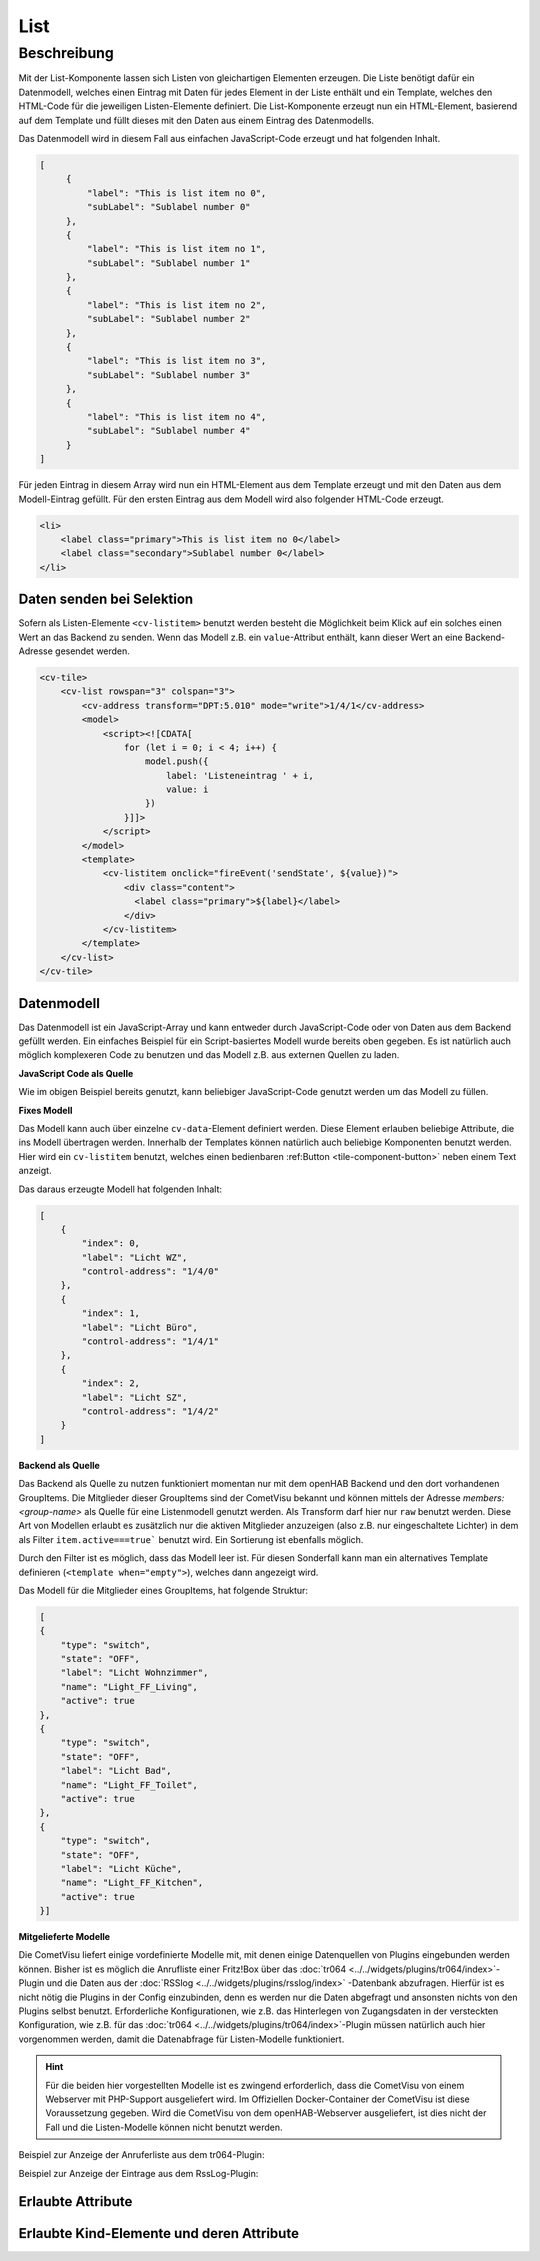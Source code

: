 .. _tile-component-List:

List
====

.. api-doc:: cv.ui.structure.tile.components.List


Beschreibung
------------

Mit der List-Komponente lassen sich Listen von gleichartigen Elementen erzeugen. Die Liste benötigt dafür ein
Datenmodell, welches einen Eintrag mit Daten für jedes Element in der Liste enthält und ein Template, welches
den HTML-Code für die jeweiligen Listen-Elemente definiert. Die List-Komponente erzeugt nun ein HTML-Element, basierend
auf dem Template und füllt dieses mit den Daten aus einem Eintrag des Datenmodells.

.. widget-example::

    <settings design="tile" selector="cv-tile">
        <screenshot name="cv-js-list" />
    </settings>
    <cv-tile>
        <cv-list rowspan="3" colspan="3">
            <model>
                <script><![CDATA[
                    for (let i = 0; i < 4; i++) {
                        model.push({
                            label: 'Listeneintrag ' + i,
                            subLabel: 'Zusatztext Nummer ' + i
                        })
                    }]]>
                </script>
            </model>
            <template>
                <li>
                    <label class="primary">${label}</label>
                    <label class="secondary">${subLabel}</label>
                </li>
            </template>
        </cv-list>
    </cv-tile>

Das Datenmodell wird in diesem Fall aus einfachen JavaScript-Code erzeugt und hat folgenden Inhalt.

.. code-block:: json

   [
        {
            "label": "This is list item no 0",
            "subLabel": "Sublabel number 0"
        },
        {
            "label": "This is list item no 1",
            "subLabel": "Sublabel number 1"
        },
        {
            "label": "This is list item no 2",
            "subLabel": "Sublabel number 2"
        },
        {
            "label": "This is list item no 3",
            "subLabel": "Sublabel number 3"
        },
        {
            "label": "This is list item no 4",
            "subLabel": "Sublabel number 4"
        }
   ]

Für jeden Eintrag in diesem Array wird nun ein HTML-Element aus dem Template erzeugt und mit den Daten aus dem
Modell-Eintrag gefüllt. Für den ersten Eintrag aus dem Modell wird also folgender HTML-Code erzeugt.

.. code-block:: html

    <li>
        <label class="primary">This is list item no 0</label>
        <label class="secondary">Sublabel number 0</label>
    </li>

Daten senden bei Selektion
^^^^^^^^^^^^^^^^^^^^^^^^^^

Sofern als Listen-Elemente ``<cv-listitem>`` benutzt werden besteht die Möglichkeit beim Klick auf ein solches
einen Wert an das Backend zu senden. Wenn das Modell z.B. ein ``value``-Attribut enthält, kann dieser Wert
an eine Backend-Adresse gesendet werden.

.. code-block:: xml

    <cv-tile>
        <cv-list rowspan="3" colspan="3">
            <cv-address transform="DPT:5.010" mode="write">1/4/1</cv-address>
            <model>
                <script><![CDATA[
                    for (let i = 0; i < 4; i++) {
                        model.push({
                            label: 'Listeneintrag ' + i,
                            value: i
                        })
                    }]]>
                </script>
            </model>
            <template>
                <cv-listitem onclick="fireEvent('sendState', ${value})">
                    <div class="content">
                      <label class="primary">${label}</label>
                    </div>
                </cv-listitem>
            </template>
        </cv-list>
    </cv-tile>

Datenmodell
^^^^^^^^^^^

Das Datenmodell ist ein JavaScript-Array und kann entweder durch JavaScript-Code oder von Daten aus dem Backend gefüllt werden.
Ein einfaches Beispiel für ein Script-basiertes Modell wurde bereits oben gegeben. Es ist natürlich auch möglich
komplexeren Code zu benutzen und das Modell z.B. aus externen Quellen zu laden.

**JavaScript Code als Quelle**

Wie im obigen Beispiel bereits genutzt, kann beliebiger JavaScript-Code genutzt werden um das Modell zu füllen.

**Fixes Modell**

Das Modell kann auch über einzelne ``cv-data``-Element definiert werden. Diese Element erlauben beliebige Attribute, die
ins Modell übertragen werden. Innerhalb der Templates können natürlich auch beliebige Komponenten benutzt werden.
Hier wird ein ``cv-listitem`` benutzt, welches einen bedienbaren :ref:Button <tile-component-button>` neben einem Text anzeigt.

.. widget-example::

    <settings design="tile" selector="cv-tile">
        <screenshot name="cv-data-list">
            <data address="1/4/0">0</data>
            <data address="1/4/1">1</data>
            <data address="1/4/2">0</data>
        </screenshot>
    </settings>
    <cv-meta>
        <cv-mapping name="light">
            <entry value="0">ri-lightbulb-line</entry>
            <entry value="1">ri-lightbulb-fill</entry>
        </cv-mapping>
    </cv-meta>
    <cv-tile>
        <cv-list rowspan="3" colspan="3">
            <model>
                <cv-data label="Licht WZ" control-address="1/4/0" />
                <cv-data label="Licht Büro" control-address="1/4/1" />
                <cv-data label="Licht SZ" control-address="1/4/2" />
            </model>
            <template>
                <cv-listitem>
                    <cv-button class="round-button" mapping="light" size="small">
                        <cv-address mode="readwrite" transform="DPT:1.001">${control-address}</cv-address>
                        <cv-icon class="value" />
                    </cv-button>
                    <div class="content">
                        <label class="primary">${label}</label>
                    </div>
                </cv-listitem>
            </template>
        </cv-list>
    </cv-tile>


Das daraus erzeugte Modell hat folgenden Inhalt:

.. code-block:: json

    [
        {
            "index": 0,
            "label": "Licht WZ",
            "control-address": "1/4/0"
        },
        {
            "index": 1,
            "label": "Licht Büro",
            "control-address": "1/4/1"
        },
        {
            "index": 2,
            "label": "Licht SZ",
            "control-address": "1/4/2"
        }
    ]


**Backend als Quelle**

Das Backend als Quelle zu nutzen funktioniert momentan nur mit dem openHAB Backend und den dort vorhandenen GroupItems.
Die Mitglieder dieser GroupItems sind der CometVisu bekannt und können mittels der Adresse `members:<group-name>` als
Quelle für eine Listenmodell genutzt werden. Als Transform darf hier nur ``raw`` benutzt werden.
Diese Art von Modellen erlaubt es zusätzlich nur die aktiven Mitglieder anzuzeigen (also z.B. nur eingeschaltete Lichter)
in dem als Filter ``item.active===true``` benutzt wird. Ein Sortierung ist ebenfalls möglich.

Durch den Filter ist es möglich, dass das Modell leer ist. Für diesen Sonderfall kann man ein alternatives Template
definieren (``<template when="empty">``), welches dann angezeigt wird.

.. widget-example::
    :shots-per-row: 2

    <settings design="tile" selector="cv-tile">
        <screenshot name="cv-backend-list">
            <data address="members:Lights" type="json">[
    {
        "type": "switch",
        "state": "OFF",
        "label": "Wohnzimmer",
        "name": "Light_FF_Living",
        "active": true
    },
    {
        "type": "switch",
        "state": "OFF",
        "label": "Bad",
        "name": "Light_FF_Toilet",
        "active": true
    },
    {
        "type": "switch",
        "state": "OFF",
        "label": "Küche",
        "name": "Light_FF_Kitchen",
        "active": true
    }]
            </data>
            <data address="Light_FF_Living">1</data>
            <data address="Light_FF_Toilet">1</data>
            <data address="Light_FF_Kitchen">1</data>
            <caption>Modell mit Einträgen</caption>
        </screenshot>
        <screenshot name="cv-backend-list-empty">
            <data address="members:Lights" type="json">[]</data>
            <caption>Leeres Modell</caption>
        </screenshot>
    </settings>
    <cv-meta>
        <cv-mapping name="light">
            <entry value="0">ri-lightbulb-line</entry>
            <entry value="1">ri-lightbulb-fill</entry>
        </cv-mapping>
    </cv-meta>
    <cv-tile size="1x2">
       <cv-list rowspan="3" colspan="3">
            <model filter="item.active===true" sort-by="label">
                <cv-address transform="raw" mode="read">members:Lights</cv-address>
            </model>
            <header>
                <h4>Eingeschaltete Lichter</h4>
            </header>
            <template>
                <cv-listitem>
                    <cv-button class="round-button" mapping="light" size="small">
                        <cv-address mode="readwrite" transform="OH:switch">${name}</cv-address>
                        <cv-icon class="value" />
                    </cv-button>
                    <div class="content">
                        <label class="primary">${label}</label>
                    </div>
                </cv-listitem>
            </template>
            <template when="empty">
                <li><label class="primary">Zur Zeit sind keine Lampen eingeschaltet</label></li>
            </template>
       </cv-list>
    </cv-tile>

Das Modell für die Mitglieder eines GroupItems, hat folgende Struktur:

.. code-block:: json

    [
    {
        "type": "switch",
        "state": "OFF",
        "label": "Licht Wohnzimmer",
        "name": "Light_FF_Living",
        "active": true
    },
    {
        "type": "switch",
        "state": "OFF",
        "label": "Licht Bad",
        "name": "Light_FF_Toilet",
        "active": true
    },
    {
        "type": "switch",
        "state": "OFF",
        "label": "Licht Küche",
        "name": "Light_FF_Kitchen",
        "active": true
    }]

**Mitgelieferte Modelle**

Die CometVisu liefert einige vordefinierte Modelle mit, mit denen einige Datenquellen von Plugins eingebunden werden
können. Bisher ist es möglich die Anrufliste einer Fritz!Box über das :doc:`tr064 <../../widgets/plugins/tr064/index>`-Plugin und die Daten aus der
:doc:`RSSlog <../../widgets/plugins/rsslog/index>` -Datenbank abzufragen. Hierfür ist es nicht nötig die Plugins in der Config einzubinden, denn
es werden nur die Daten abgefragt und ansonsten nichts von den Plugins selbst benutzt.
Erforderliche Konfigurationen, wie z.B. das Hinterlegen von Zugangsdaten in der versteckten 
Konfiguration, wie z.B. für das :doc:`tr064 <../../widgets/plugins/tr064/index>`-Plugin müssen natürlich auch hier vorgenommen werden, damit die
Datenabfrage für Listen-Modelle funktioniert.

.. HINT::

    Für die beiden hier vorgestellten Modelle ist es zwingend erforderlich, dass die CometVisu von einem Webserver
    mit PHP-Support ausgeliefert wird. Im Offiziellen Docker-Container der CometVisu ist diese Voraussetzung gegeben.
    Wird die CometVisu von dem openHAB-Webserver ausgeliefert, ist dies nicht der Fall und die Listen-Modelle können
    nicht benutzt werden.

Beispiel zur Anzeige der Anruferliste aus dem tr064-Plugin:

.. widget-example::

    <settings design="tile" selector="cv-tile">
        <fixtures>
            <fixture source-file="source/test/fixtures/tr064_proxy.xml" target-path="resource/plugins/tr064/proxy.php"/>
            <fixture source-file="source/test/fixtures/tr064_soap.json" target-path="resource/plugins/tr064/soap.php"/>
        </fixtures>
        <screenshot name="cv-tr064plugin-list"></screenshot>
    </settings>
    <cv-tile>
        <cv-list rowspan="3" colspan="3" refresh="120">
            <model class="FritzCallList" parameters="device=tr064device,max=10"/>
            <template>
              <li>
                <div style="float: left; font-size: 1.5em; padding-right: 8px">
                  <i class="knxuf-phone_call_in" style="color: #268DDA; vertical-align: middle;" when="${Type}=1"/>
                  <i class="knxuf-phone_missed_in" style="color: #E45F3B; vertical-align: middle;" when="${Type}=2"/>
                  <i class="knxuf-phone_call_out" style="color: #8BBF68; vertical-align: middle;" when="${Type}=3"/>
                </div>
                <div style="overflow: hidden; text-overflow: ellipsis; white-space: nowrap;">
                  ${Name || Caller}
                  <div style="font-size: 0.9em; color: #777;">${Date}</div>
                </div>
              </li>
            </template>
        </cv-list>
    </cv-tile>

Beispiel zur Anzeige der Eintrage aus dem RssLog-Plugin:

.. widget-example::

    <settings design="tile" selector="cv-tile">
        <fixtures>
            <fixture source-file="source/test/fixtures/rsslog.json" target-path="resource/plugins/rsslog/rsslog.php" mime-type="application/json"/>
        </fixtures>
        <screenshot name="cv-rsslogplugin-list"></screenshot>
    </settings>
    <cv-tile>
        <cv-list rowspan="3" colspan="3" refresh="120">
            <model class="RssLog" parameters="limit=10"/>
            <template>
              <li style="overflow: hidden; text-overflow: ellipsis; white-space: nowrap;">
                <div style="font-weight: bold">${title}</div>
                <div style="color: #999">${content}</div>
              </li>
            </template>
        </cv-list>
    </cv-tile>


Erlaubte Attribute
^^^^^^^^^^^^^^^^^^

.. parameter-information:: cv-list tile


Erlaubte Kind-Elemente und deren Attribute
^^^^^^^^^^^^^^^^^^^^^^^^^^^^^^^^^^^^^^^^^^

.. elements-information:: cv-list tile
